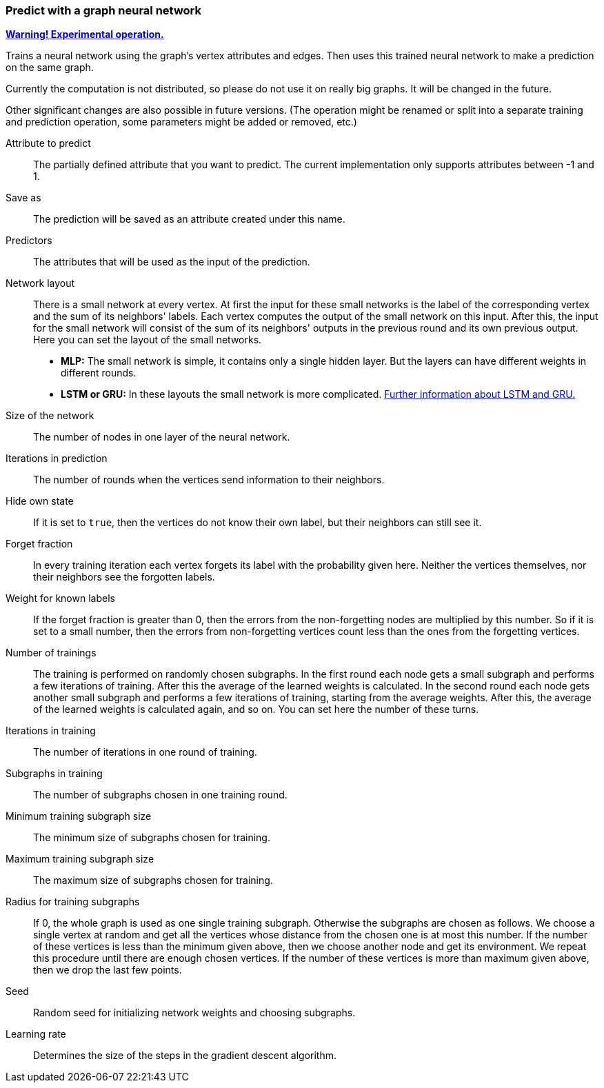 ### Predict with a graph neural network

<<experimental-operation,+++<i class="fa fa-warning"></i>+++ *Warning! Experimental operation.*>>

Trains a neural network using the graph's vertex attributes and edges. Then uses
this trained neural network to make a prediction on the same graph.

Currently the computation is not distributed, so please do not use it on really
big graphs. It will be changed in the future.

Other significant changes are also possible in future versions. (The operation
might be renamed or split into a separate training and prediction operation,
some parameters might be added or removed, etc.)

====
[p-label]#Attribute to predict#::
The partially defined attribute that you want to predict. The current
implementation only supports attributes between -1 and 1.

[p-output]#Save as#::
The prediction will be saved as an attribute created under this name.

[p-features]#Predictors#::
The attributes that will be used as the input of the prediction.

[p-networklayout]#Network layout#:: There is a small network at every vertex.
At first the input for these small networks is the label of the corresponding
vertex and the sum of its neighbors' labels. Each vertex computes the output of
the small network on this input. After this, the input for the small network will
consist of the sum of its neighbors' outputs in the previous round and its own
previous output. Here you can set the layout of the small networks.
+
  - **MLP:** The small network is simple, it contains only a single hidden layer.
  But the layers can have different weights in different rounds.
  - **LSTM or GRU:** In these layouts the small network is more complicated.
  http://colah.github.io/posts/2015-08-Understanding-LSTMs/[Further information
  about LSTM and GRU.]

[p-networksize]#Size of the network#::
The number of nodes in one layer of the neural network.

[p-radius]#Iterations in prediction#::
The number of rounds when the vertices send information to their neighbors.

[p-hidestate]#Hide own state#::
If it is set to `true`, then the vertices do not know their own label, but their neighbors
can still see it.

[p-forgetfraction]#Forget fraction#::
In every training iteration each vertex forgets its label with the probability
given here. Neither the vertices themselves, nor their neighbors see the forgotten
labels.

[p-knownlabelweight]#Weight for known labels#::
If the forget fraction is greater than 0, then the errors from the non-forgetting
nodes are multiplied by this number. So if it is set to a small number, then the
errors from non-forgetting vertices count less than the ones from the forgetting
vertices.

[p-numberoftrainings]#Number of trainings#::
The training is performed on randomly chosen subgraphs. In the first round each
node gets a small subgraph and performs a few iterations of training. After this
the average of the learned weights is calculated. In the second round each node
gets another small subgraph and performs a few iterations of training, starting
from the average weights. After this, the average of the learned weights is
calculated again, and so on. You can set here the number of these turns.

[p-iterationsintraining]#Iterations in training#::
The number of iterations in one round of training.

[p-subgraphsintraining]#Subgraphs in training#::
The number of subgraphs chosen in one training round.

[p-mintrainingvertices]#Minimum training subgraph size#::
The minimum size of subgraphs chosen for training.

[p-maxtrainingvertices]#Maximum training subgraph size#::
The maximum size of subgraphs chosen for training.

[p-trainingradius]#Radius for training subgraphs#::
If 0, the whole graph is used as one single training subgraph. Otherwise
the subgraphs are chosen as follows. We choose a single vertex at random and get
all the vertices whose distance from the chosen one is at most this number.
If the number of these vertices is less than the minimum given above, then we choose
another node and get its environment. We repeat this procedure until there are
enough chosen vertices. If the number of these vertices is more than maximum
given above, then we drop the last few points.

[p-seed]#Seed#::
Random seed for initializing network weights and choosing subgraphs.

[p-learningrate]#Learning rate#::
Determines the size of the steps in the gradient descent algorithm.
====
